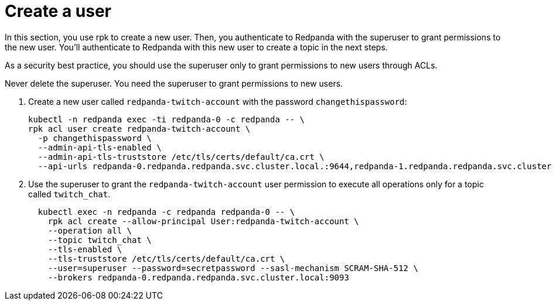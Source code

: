 = Create a user

In this section, you use rpk to create a new user. Then, you authenticate to Redpanda with the superuser to grant permissions to the new user. You'll authenticate to Redpanda with this new user to create a topic in the next steps.

[INFO]
====
As a security best practice, you should use the superuser only to grant permissions to new users through ACLs.

Never delete the superuser. You need the superuser to grant permissions to new users.
====

. Create a new user called `redpanda-twitch-account` with the password `changethispassword`:
+
[,bash]
----
kubectl -n redpanda exec -ti redpanda-0 -c redpanda -- \
rpk acl user create redpanda-twitch-account \
  -p changethispassword \
  --admin-api-tls-enabled \
  --admin-api-tls-truststore /etc/tls/certs/default/ca.crt \
  --api-urls redpanda-0.redpanda.redpanda.svc.cluster.local.:9644,redpanda-1.redpanda.redpanda.svc.cluster.local.:9644,redpanda-2.redpanda.redpanda.svc.cluster.local.:9644
----

. Use the superuser to grant the `redpanda-twitch-account` user permission to execute all operations only for a topic called `twitch_chat`.
+
[,bash]
----
  kubectl exec -n redpanda -c redpanda redpanda-0 -- \
    rpk acl create --allow-principal User:redpanda-twitch-account \
    --operation all \
    --topic twitch_chat \
    --tls-enabled \
    --tls-truststore /etc/tls/certs/default/ca.crt \
    --user=superuser --password=secretpassword --sasl-mechanism SCRAM-SHA-512 \
    --brokers redpanda-0.redpanda.redpanda.svc.cluster.local:9093
----
